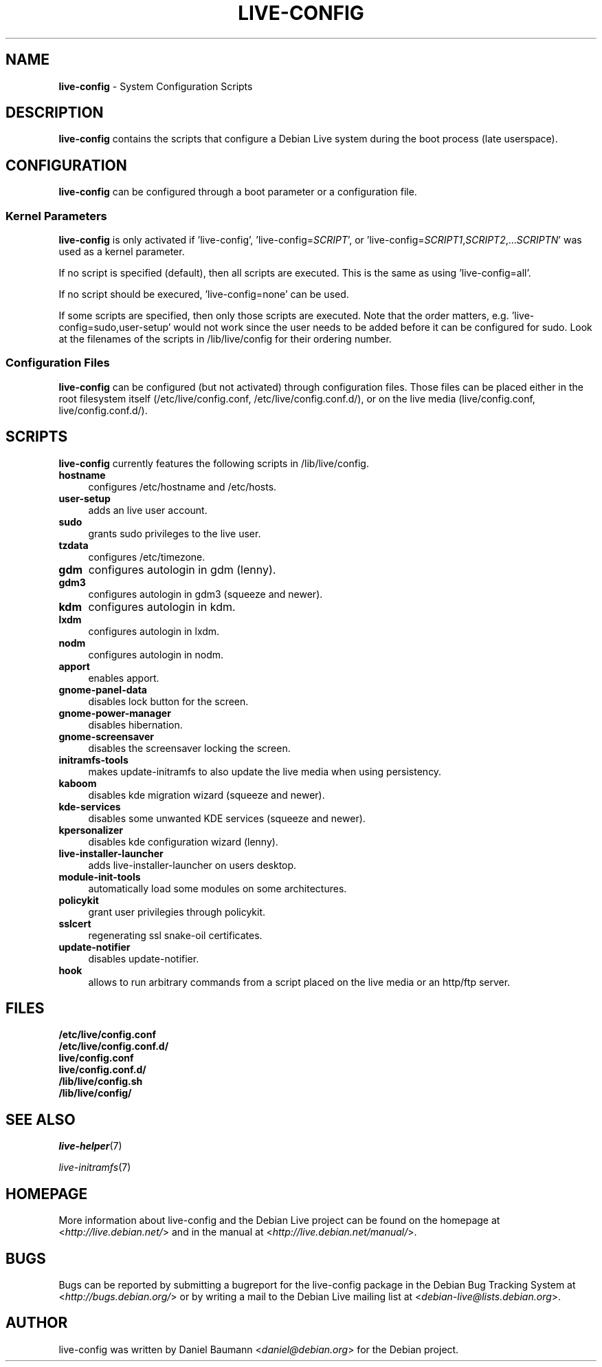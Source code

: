 .TH LIVE\-CONFIG 7 2010\-05\-27 2.0~a2 "Debian Live Project"

.SH NAME
\fBlive\-config\fR \- System Configuration Scripts

.SH DESCRIPTION
\fBlive\-config\fR contains the scripts that configure a Debian Live system during the boot process (late userspace).

.SH CONFIGURATION
\fBlive\-config\fR can be configured through a boot parameter or a configuration file.

.SS Kernel Parameters
\fBlive\-config\fR is only activated if 'live\-config', 'live\-config=\fISCRIPT\fR', or 'live\-config=\fISCRIPT1\fR,\fISCRIPT2\fR,...\fISCRIPTN\fR' was used as a kernel parameter.
.PP
If no script is specified (default), then all scripts are executed. This is the same as using 'live\-config=all'.
.PP
If no script should be execured, 'live\-config=none' can be used.
.PP
If some scripts are specified, then only those scripts are executed. Note that the order matters, e.g. 'live\-config=sudo,user-setup' would not work since the user needs to be added before it can be configured for sudo. Look at the filenames of the scripts in /lib/live/config for their ordering number.

.SS Configuration Files
\fBlive\-config\fR can be configured (but not activated) through configuration files. Those files can be placed either in the root filesystem itself (/etc/live/config.conf, /etc/live/config.conf.d/), or on the live media (live/config.conf, live/config.conf.d/).

.SH SCRIPTS
\fBlive\-config\fR currently features the following scripts in /lib/live/config.
.IP "\fBhostname\fR" 4
configures /etc/hostname and /etc/hosts.
.IP "\fBuser-setup\fR" 4
adds an live user account.
.IP "\fBsudo\fR" 4
grants sudo privileges to the live user.
.IP "\fBtzdata\fR" 4
configures /etc/timezone.
.IP "\fBgdm\fR" 4
configures autologin in gdm (lenny).
.IP "\fBgdm3\fR" 4
configures autologin in gdm3 (squeeze and newer).
.IP "\fBkdm\fR" 4
configures autologin in kdm.
.IP "\fBlxdm\fR" 4
configures autologin in lxdm.
.IP "\fBnodm\fR" 4
configures autologin in nodm.
.IP "\fBapport\fR" 4
enables apport.
.IP "\fBgnome-panel-data\fR" 4
disables lock button for the screen.
.IP "\fBgnome-power-manager\fR" 4
disables hibernation.
.IP "\fBgnome-screensaver\fR" 4
disables the screensaver locking the screen.
.IP "\fBinitramfs-tools\fR" 4
makes update-initramfs to also update the live media when using persistency.
.IP "\fBkaboom\fR" 4
disables kde migration wizard (squeeze and newer).
.IP "\fBkde-services\fR" 4
disables some unwanted KDE services (squeeze and newer).
.IP "\fBkpersonalizer\fR" 4
disables kde configuration wizard (lenny).
.IP "\fBlive-installer-launcher\fR" 4
adds live-installer-launcher on users desktop.
.IP "\fBmodule-init-tools\fR" 4
automatically load some modules on some architectures.
.IP "\fBpolicykit\fR" 4
grant user privilegies through policykit.
.IP "\fBsslcert\fR" 4
regenerating ssl snake-oil certificates.
.IP "\fBupdate-notifier\fR" 4
disables update-notifier.
.IP "\fBhook\fR" 4
allows to run arbitrary commands from a script placed on the live media or an http/ftp server.

.SH FILES
.IP "\fB/etc/live/config.conf\fR" 4
.IP "\fB/etc/live/config.conf.d/\fR" 4
.IP "\fBlive/config.conf\fR" 4
.IP "\fBlive/config.conf.d/\fR" 4
.IP "\fB/lib/live/config.sh\fR" 4
.IP "\fB/lib/live/config/\fR" 4

.SH SEE ALSO
\fIlive\-helper\fR(7)
.PP
\fIlive\-initramfs\fR(7)

.SH HOMEPAGE
More information about live\-config and the Debian Live project can be found on the homepage at <\fIhttp://live.debian.net/\fR> and in the manual at <\fIhttp://live.debian.net/manual/\fR>.

.SH BUGS
Bugs can be reported by submitting a bugreport for the live\-config package in the Debian Bug Tracking System at <\fIhttp://bugs.debian.org/\fR> or by writing a mail to the Debian Live mailing list at <\fIdebian-live@lists.debian.org\fR>.

.SH AUTHOR
live\-config was written by Daniel Baumann <\fIdaniel@debian.org\fR> for the Debian project.
